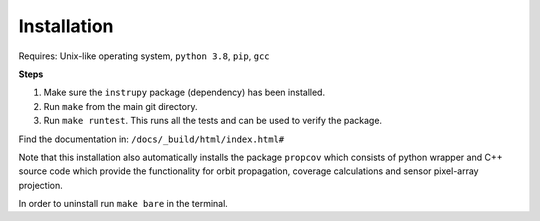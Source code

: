 Installation
==============

Requires: Unix-like operating system, ``python 3.8``, ``pip``, ``gcc``

**Steps**

1. Make sure the ``instrupy`` package (dependency) has been installed.
2. Run ``make`` from the main git directory.
3. Run ``make runtest``. This runs all the tests and can be used to verify the package.

Find the documentation in: ``/docs/_build/html/index.html#``

Note that this installation also automatically installs the package ``propcov`` which consists of python wrapper and C++ source code which provide the functionality for orbit propagation, coverage calculations and sensor pixel-array projection.

In order to uninstall run ``make bare`` in the terminal.

.. todo:: Ask `make runtest` to also run the C++ tests (google tests) of the `propcov` library.